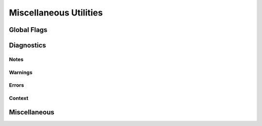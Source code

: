 
********************************************************************************
**Miscellaneous Utilities**
********************************************************************************

========================================
Global Flags
========================================

========================================
Diagnostics
========================================

------------------------
Notes
------------------------

------------------------
Warnings
------------------------

------------------------
Errors
------------------------

------------------------
Context
------------------------

========================================
Miscellaneous
========================================
